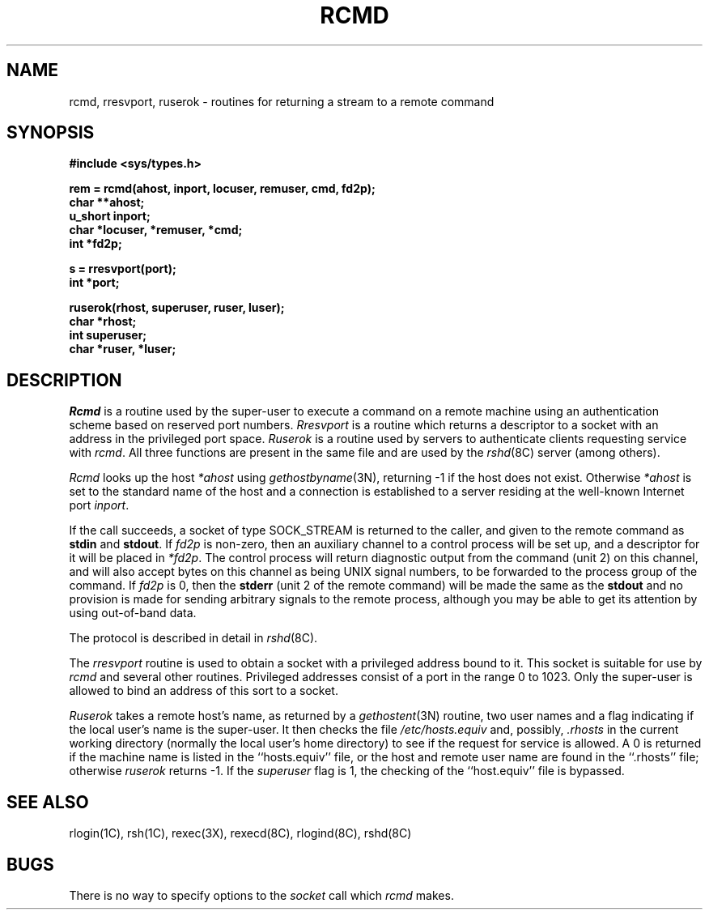 .\" Copyright (c) 1983 Regents of the University of California.
.\" All rights reserved.  The Berkeley software License Agreement
.\" specifies the terms and conditions for redistribution.
.\"
.\"	@(#)rcmd.3	6.4 (Berkeley) 03/14/86
.\"
.TH RCMD 3X ""
.UC 5
.SH NAME
rcmd, rresvport, ruserok \- routines for returning a stream to a remote command
.SH SYNOPSIS
.nf
.PP
.B "#include <sys/types.h>"
.PP
.B "rem = rcmd(ahost, inport, locuser, remuser, cmd, fd2p);"
.B char **ahost;
.B u_short inport;
.B "char *locuser, *remuser, *cmd;"
.B int *fd2p;
.PP
.B s = rresvport(port);
.B int *port;
.PP
.B "ruserok(rhost, superuser, ruser, luser);"
.B char *rhost;
.B int superuser;
.B char *ruser, *luser;
.fi
.SH DESCRIPTION
.I Rcmd
is a routine used by the super-user to execute a command on
a remote machine using an authentication scheme based
on reserved port numbers.
.I Rresvport
is a routine which returns a descriptor to a socket
with an address in the privileged port space.
.I Ruserok
is a routine used by servers
to authenticate clients requesting service with
.IR rcmd .
All three functions are present in the same file and are used
by the
.IR rshd (8C)
server (among others).
.PP
.I Rcmd
looks up the host
.I *ahost
using
.IR gethostbyname (3N),
returning \-1 if the host does not exist.
Otherwise
.I *ahost
is set to the standard name of the host
and a connection is established to a server
residing at the well-known Internet port
.IR inport .
.PP
If the call succeeds, a socket of type SOCK_STREAM
is returned to the caller, and given to the remote
command as 
.B stdin
and
.BR stdout .
If
.I fd2p
is non-zero, then an auxiliary channel to a control
process will be set up, and a descriptor for it will be placed
in
.IR *fd2p .
The control process will return diagnostic
output from the command (unit 2) on this channel, and will also
accept bytes on this channel as being UNIX signal numbers, to be
forwarded to the process group of the command.
If
.I fd2p
is 0, then the 
.B stderr
(unit 2 of the remote
command) will be made the same as the 
.B stdout
and no
provision is made for sending arbitrary signals to the remote process,
although you may be able to get its attention by using out-of-band data.
.PP
The protocol is described in detail in
.IR rshd (8C).
.PP
The
.I rresvport
routine is used to obtain a socket with a privileged
address bound to it.  This socket is suitable for use
by 
.I rcmd
and several other routines.  Privileged addresses consist
of a port in the range 0 to 1023.  Only the super-user
is allowed to bind an address of this sort to a socket.
.PP
.I Ruserok
takes a remote host's name, as returned by a
.IR gethostent (3N)
routine, two user names and a flag indicating if
the local user's name is the super-user.  It then
checks the file
.I /etc/hosts.equiv
and, possibly, 
.I .rhosts
in the current working directory (normally the local
user's home directory) to see if the request for
service is allowed.  A 0 is returned if the machine
name is listed in the ``hosts.equiv'' file, or the
host and remote user name are found in the ``.rhosts''
file; otherwise 
.I ruserok
returns \-1.  If the
.I superuser
flag is 1, the checking of the ``host.equiv'' file is
bypassed.
.SH SEE ALSO
rlogin(1C),
rsh(1C),
rexec(3X),
rexecd(8C),
rlogind(8C),
rshd(8C)
.SH BUGS
There is no way to specify options to the
.I socket
call
which
.I rcmd
makes.
